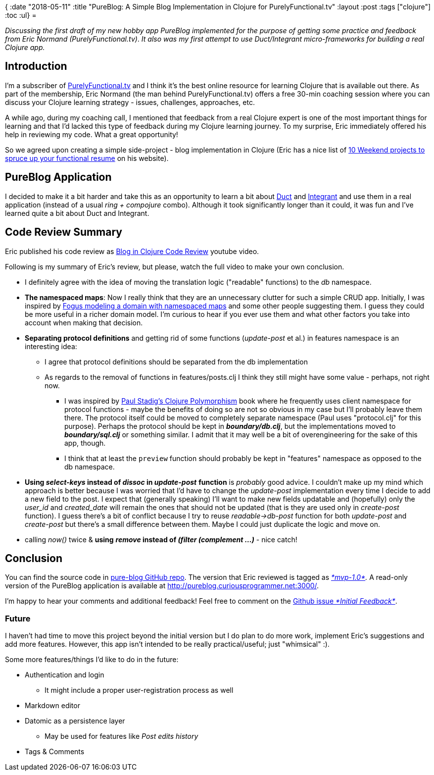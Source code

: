 {
:date "2018-05-11"
:title "PureBlog: A Simple Blog Implementation in Clojure for PurelyFunctional.tv"
:layout :post
:tags  ["clojure"]
:toc :ul}
= 

_Discussing the first draft of my new hobby app PureBlog implemented for the purpose of getting some practice and feedback from Eric Normand (PurelyFunctional.tv)_.
_It also was my first attempt to use Duct/Integrant micro-frameworks for building a real Clojure app._

== Introduction

I'm a subscriber of http://purelyfunctional.tv/[PurelyFunctional.tv] and I think it's the best online resource for learning Clojure that is available out there.
As part of the membership, Eric Normand (the man behind PurelyFunctional.tv) offers a free 30-min coaching session where you can discuss your Clojure learning strategy - issues, challenges, approaches, etc.

A while ago, during my coaching call, I mentioned that feedback from a real Clojure expert is one of the most important things for learning and that I'd lacked this type of feedback during my Clojure learning journey.
To my surprise, Eric immediately offered his help in reviewing my code.
What a great opportunity!

So we agreed upon creating a simple side-project - blog implementation in Clojure (Eric has a nice list of https://purelyfunctional.tv/functional-programming-career-guide/10-side-projects-resume/[10 Weekend projects to spruce up your functional resume] on his website).

 

== PureBlog Application

I decided to make it a bit harder and take this as an opportunity to learn a bit about https://github.com/duct-framework/duct[Duct] and https://github.com/weavejester/integrant[Integrant] and use them in a real application (instead of a usual _ring + compojure_ combo).
Although it took significantly longer than it could, it was fun and I've learned quite a bit about Duct and Integrant.

 

== Code Review Summary

Eric published his code review as https://www.youtube.com/watch?v=yQ-KjVNCe3g[Blog in Clojure Code Review] youtube video.

Following is my summary of Eric's review, but please, watch the full video to make your own conclusion.

* I definitely agree with the idea of moving the translation logic ("readable" functions) to the _db_ namespace.
* *The namespaced maps*: Now I really think that they are an unnecessary clutter for such a simple CRUD app.
Initially, I was inspired by http://blog.fogus.me/2017/02/10/clojure-spec-data-design-01-sketching-a-struct/[Fogus modeling a domain with namespaced maps] and some other people suggesting them.
I guess they could be more useful in a richer domain model.
I'm curious to hear if you ever use them and what other factors you take into account when making that decision.
* *Separating protocol definitions* and getting rid of some functions (_update-post_ et al.) in features namespace is an interesting idea:
** I agree that protocol definitions should be separated from the db implementation
** As regards to the removal of functions in features/posts.clj I think they still might have some value - perhaps, not right now.
*** I was inspired by https://leanpub.com/clojurepolymorphism/[Paul Stadig's Clojure Polymorphism] book where he frequently uses client namespace for protocol functions - maybe the benefits of doing so are not so obvious in my case but I'll probably leave them there.
The protocol itself could be moved to completely separate namespace (Paul uses "protocol.clj" for this purpose).
Perhaps the protocol should be kept in *_boundary/db.clj_*, but the implementations moved to *_boundary/sql.clj_* or something similar.
I admit that it may well be a bit of overengineering for the sake of this app, though.
*** I think that at least the `preview` function should probably be kept in "features" namespace as opposed to the db namespace.

* *Using _select-keys_ instead of _dissoc_ in _update-post_* *function* is _probably_ good advice.
I couldn't make up my mind which approach is better because I was worried that I'd have to change the _update-post_ implementation every time I decide to add a new field to the post.
I expect that (generally speaking) I'll want to make new fields updatable and (hopefully) only the _user_id_ and _created_date_ will remain the ones that should not be updated (that is they are used only in _create-post_ function).
I guess there's a bit of conflict because I try to reuse _readable\->db-post_ function for both _update-post_ and _create-post_ but there's a small difference between them.
Maybe  I could just duplicate the logic and move on.

* calling _now()_ twice & *using* *_remove_ instead of _(filter (complement ...)_* - nice catch!

== Conclusion

You can find the source code in https://github.com/jumarko/pure-blog[pure-blog GitHub repo].
The version that Eric reviewed is tagged as https://github.com/jumarko/pure-blog/tree/mvp-1.0[_*mvp-1.0*_]_._ A read-only version of the PureBlog application is available at http://pureblog.curiousprogrammer.net:3000/.

I'm happy to hear your comments and additional feedback!
Feel free to comment on the https://github.com/jumarko/pure-blog/issues/1[Github issue _*Initial Feedback*_].

=== Future

I haven't had time to move this project beyond the initial version but I do plan to do more work, implement Eric's suggestions and add more features.
However, this app isn't intended to be really practical/useful;
just "whimsical" :).

Some more features/things I'd like to do in the future:

* Authentication and login
** It might include a proper user-registration process as well

* Markdown editor
* Datomic as a persistence layer
** May be used for features like _Post edits history_

* Tags & Comments
